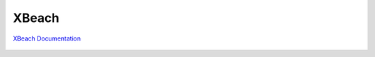 
XBeach
#############

`XBeach Documentation <https://fengyanshi.github.io/NEARCOM-TVD/WIKI/_build/html/index.html>`_


.. figure:: images/models/nearcomtitlebig.jpg
    :width: 600px
    :align: center
    :height: 200px
    :alt: alternate text
    :figclass: align-center

